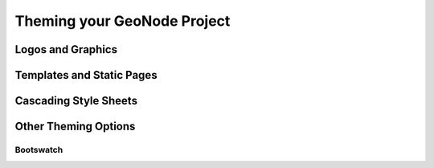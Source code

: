 .. _theme:

Theming your GeoNode Project
============================

Logos and Graphics
------------------

Templates and Static Pages
--------------------------

Cascading Style Sheets
----------------------

Other Theming Options
---------------------

Bootswatch
~~~~~~~~~~

